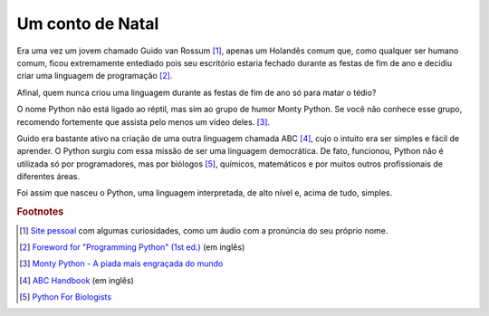 *****************
Um conto de Natal
*****************

Era uma vez um jovem chamado Guido van Rossum [#]_, apenas um Holandês comum
que, como qualquer ser humano comum, ficou extremamente entediado pois seu
escritório estaria fechado durante as festas de fim de ano e decidiu criar uma
linguagem de programação [#]_.

Afinal, quem nunca criou uma linguagem durante as festas de fim 
de ano só para matar o tédio?

O nome Python não está ligado ao réptil, mas sim ao grupo de humor Monty
Python. Se você não conhece esse grupo, recomendo fortemente que assista pelo
menos um vídeo deles. [#]_.

Guido era bastante ativo na criação de uma outra linguagem chamada ABC [#]_, 
cujo o intuito era ser simples e fácil de aprender. O Python surgiu com
essa missão de ser uma linguagem democrática. De fato, funcionou, Python não é
utilizada só por programadores, mas por biólogos [#]_, químicos, matemáticos e
por muitos outros profissionais de diferentes áreas.

Foi assim que nasceu o Python, uma linguagem interpretada, de alto nível e,
acima de tudo, simples.


.. rubric:: Footnotes

.. [#] `Site pessoal <https://gvanrossum.github.io/>`_ com algumas
   curiosidades, como um áudio com a pronúncia do seu próprio nome.

.. [#] `Foreword for "Programming Python" (1st ed.)
   <https://www.python.org/doc/essays/foreword/>`_ (em inglês)

.. [#] `Monty Python - A piada mais engraçada do mundo
   <https://www.youtube.com/watch?v=St5DY7h19tQ>`_

.. [#] `ABC Handbook
   <http://homepages.cwi.nl/~steven/abc/programmers/handbook.html>`_
   (em inglês)

.. [#] `Python For Biologists <http://pythonforbiologists.com/>`_
